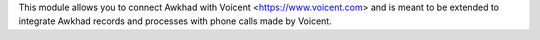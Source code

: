 This module allows you to connect Awkhad with Voicent <https://www.voicent.com> and is meant to be extended to integrate Awkhad records and processes with phone calls made by Voicent.
